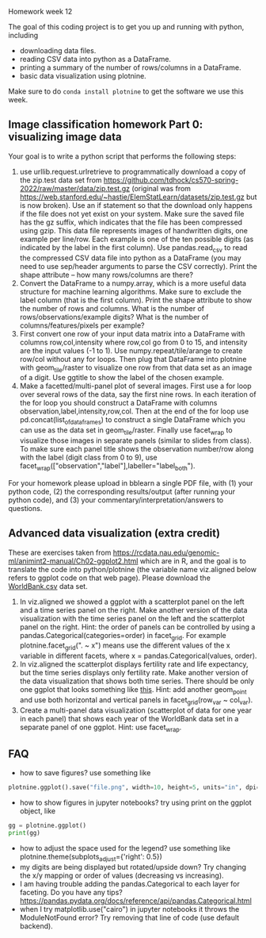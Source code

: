 Homework week 12

The goal of this coding project is to get you up and running with
python, including
- downloading data files.
- reading CSV data into python as a DataFrame.
- printing a summary of the number of rows/columns in a DataFrame.
- basic data visualization using plotnine.

Make sure to do =conda install plotnine= to get the software we use this week.

** Image classification homework Part 0: visualizing image data

Your goal is to write a python script that performs the following steps:

1. use urllib.request.urlretrieve to programmatically download a copy
   of the zip.test data set from
   https://github.com/tdhock/cs570-spring-2022/raw/master/data/zip.test.gz
   (original was from
   https://web.stanford.edu/~hastie/ElemStatLearn/datasets/zip.test.gz
   but is now broken).  Use an if statement so that the download only
   happens if the file does not yet exist on your system. Make sure
   the saved file has the gz suffix, which indicates that the file has
   been compressed using gzip. This data file represents images of
   handwritten digits, one example per line/row. Each example is one
   of the ten possible digits (as indicated by the label in the first
   column). Use pandas.read_csv to read the compressed CSV data file
   into python as a DataFrame (you may need to use sep/header
   arguments to parse the CSV correctly). Print the shape attribute --
   how many rows/columns are there?
2. Convert the DataFrame to a numpy.array, which is a more useful data
   structure for machine learning algorithms. Make sure to exclude the
   label column (that is the first column). Print the shape attribute
   to show the number of rows and columns. What is the number of
   rows/observations/example digits? What is the number of
   columns/features/pixels per example?
3. First convert one row of your input data matrix into a DataFrame
   with columns row,col,intensity where row,col go from 0 to 15, and
   intensity are the input values (-1 to 1). Use
   numpy.repeat/tile/arange to create row/col without any for
   loops. Then plug that DataFrame into plotnine with geom_tile/raster
   to visualize one row from that data set as an image of a digit. Use
   ggtitle to show the label of the chosen example.
4. Make a facetted/multi-panel plot of several images. First use a for
   loop over several rows of the data, say the first nine rows. In
   each iteration of the for loop you should construct a DataFrame
   with columns observation,label,intensity,row,col. Then at the end
   of the for loop use pd.concat(list_of_data_frames) to construct a
   single DataFrame which you can use as the data set in
   geom_tile/raster. Finally use facet_wrap to visualize those images
   in separate panels (similar to slides from class). To make sure
   each panel title shows the observation number/row along with the
   label (digit class from 0 to 9), use
   facet_wrap(["observation","label"],labeller="label_both").

For your homework please upload in bblearn a single PDF file, with (1)
your python code, (2) the corresponding results/output (after running
your python code), and (3) your commentary/interpretation/answers to
questions.

** Advanced data visualization (extra credit)

These are exercises taken from
https://rcdata.nau.edu/genomic-ml/animint2-manual/Ch02-ggplot2.html
which are in R, and the goal is to translate the code into
python/plotnine (the variable name viz.aligned below refers to ggplot
code on that web page). Please download the [[https://raw.githubusercontent.com/tdhock/cs570-spring-2022/master/homeworks/WorldBank.csv][WorldBank.csv]] data
set.

1. In viz.aligned we showed a ggplot with a scatterplot panel on the
   left and a time series panel on the right. Make another version of
   the data visualization with the time series panel on the left and
   the scatterplot panel on the right. Hint: the order of panels can
   be controlled by using a pandas.Categorical(categories=order) in
   facet_grid. For example plotnine.facet_grid(". ~ x") means use the different
   values of the x variable in different facets, where x =
   pandas.Categorical(values, order).
2. In viz.aligned the scatterplot displays fertility rate and life
   expectancy, but the time series displays only fertility rate. Make
   another version of the data visualization that shows both time
   series. There should be only one ggplot that looks something like
   [[https://rcdata.nau.edu/genomic-ml/WorldBank-facets/][this]]. Hint: add another geom_point and use both horizontal and
   vertical panels in facet_grid(row_var ~ col_var).
3. Create a multi-panel data visualization (scatterplot of data for
   one year in each panel) that shows each year of the WorldBank data
   set in a separate panel of one ggplot. Hint: use facet_wrap.

** FAQ

- how to save figures? use something like 
#+begin_src python
plotnine.ggplot().save("file.png", width=10, height=5, units="in", dpi=100)
#+end_src
- how to show figures in jupyter notebooks? try using print on the
  ggplot object, like
#+begin_src python
gg = plotnine.ggplot()
print(gg)
#+end_src
- how to adjust the space used for the legend? use something like
  plotnine.theme(subplots_adjust={'right': 0.5})
- my digits are being displayed but rotated/upside down? Try changing
  the x/y mapping or order of values (decreasing vs increasing).
- I am having trouble adding the pandas.Categorical to each layer for
  faceting. Do you have any tips?
  https://pandas.pydata.org/docs/reference/api/pandas.Categorical.html
- when I try matplotlib.use("cairo") in jupyter notebooks it throws
  the ModuleNotFound error? Try removing that line of code (use
  default backend).


